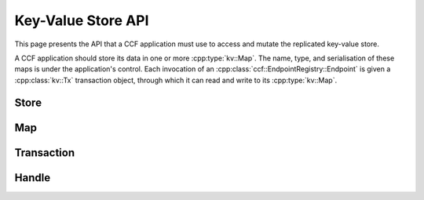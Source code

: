 Key-Value Store API
===================

This page presents the API that a CCF application must use to access and mutate the replicated key-value store.

A CCF application should store its data in one or more :cpp:type:`kv::Map`. The name, type, and serialisation of these maps is under the application's control. Each invocation of an :cpp:class:`ccf::EndpointRegistry::Endpoint` is given a :cpp:class:`kv::Tx` transaction object, through which it can read and write to its :cpp:type:`kv::Map`.

Store
-----

.. doxygenclass:: kv::Store
   :project: CCF
   :members: create, get

Map
---

.. doxygentypedef:: kv::Version
   :project: CCF

.. doxygenvariable:: kv::NoVersion
   :project: CCF

.. doxygenclass:: kv::TypedMap
   :project: CCF

.. doxygentypedef:: kv::Map
   :project: CCF

Transaction
-----------

.. doxygenclass:: kv::ReadOnlyTx
   :project: CCF
   :members: ro

.. doxygenclass:: kv::Tx
   :project: CCF
   :members: rw, ro, wo

Handle
------

.. doxygenclass:: kv::ReadableMapHandle
   :project: CCF
   :members: get, has, foreach, get_version_of_previous_write

.. doxygenclass:: kv::WriteableMapHandle
   :project: CCF
   :members: put, remove, clear

.. doxygenclass:: kv::MapHandle
   :project: CCF